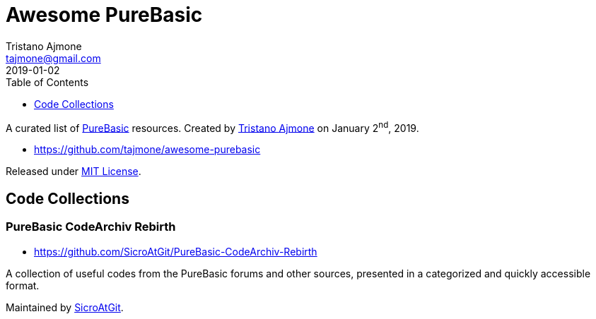 = Awesome PureBasic
Tristano Ajmone <tajmone@gmail.com>
2019-01-02
:lang: en
:sectanchors:
// TOC Settings:
:toclevels: 1
ifdef::backend-html5[]
:toc: left
endif::[]
ifdef::env-github[]
:toc: macro
endif::[]
// Sections Numbering:
:sectnums!:
// Misc Settings:
:experimental: true
:reproducible: true
:sectanchors:
:icons: font
:linkattrs: true
:idprefix:
:idseparator: -
// ==============================================================================
//                      Custom Attributes for Substitutions
// ==============================================================================
:tajmone: https://github.com/tajmone[Tristano Ajmone^,title="View Tristano Ajmone's profile on GitHub"]
:PureBasic: https://www.purebasic.com/[PureBasic^,title="Visit PureBasic website"]
:SpiderBasic: https://www.spiderbasic.com/[PureBasic^,title="Visit SpiderBasic website"]
:LICENSE: https://github.com/tajmone/awesome-purebasic/blob/master/LICENSE[MIT License^,title="View License file"]
// *****************************************************************************
// *                                                                           *
// *                            Document Preamble                              *
// *                                                                           *
// *****************************************************************************

================================================================================
A curated list of {PureBasic} resources.
Created by {tajmone} on January 2^nd^, 2019.

* https://github.com/tajmone/awesome-purebasic

Released under {LICENSE}.
================================================================================

ifdef::env-github[]
'''
toc::[]
'''
endif::[]


== Code Collections


=== PureBasic CodeArchiv Rebirth

* https://github.com/SicroAtGit/PureBasic-CodeArchiv-Rebirth

A collection of useful codes from the PureBasic forums and other sources, presented in a categorized and quickly accessible format.

Maintained by https://github.com/SicroAtGit[SicroAtGit^,title="View SicroAtGit's profile on GitHub"].

// EOF //
